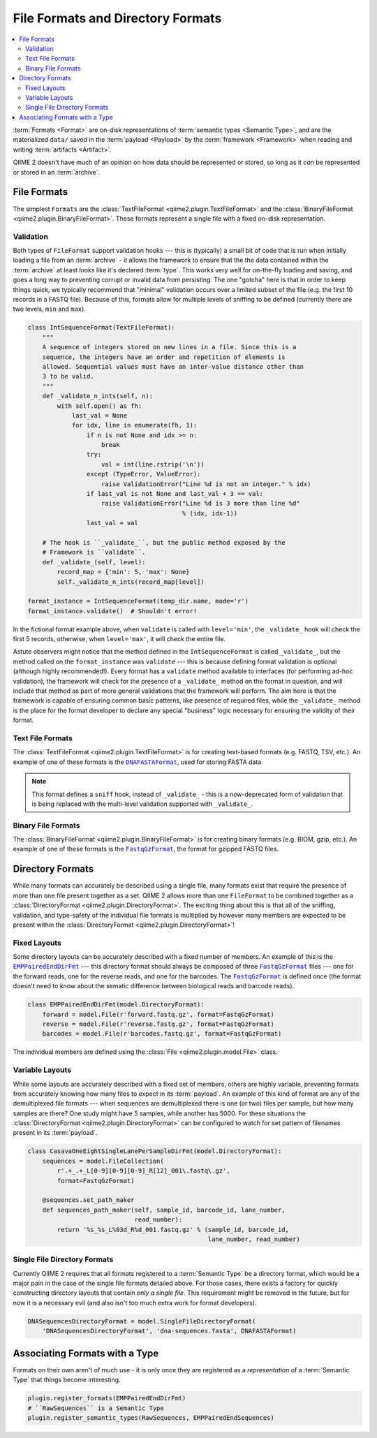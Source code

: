 File Formats and Directory Formats
==================================

.. contents::
   :local:

:term:`Formats <Format>` are on-disk representations of :term:`semantic types
<Semantic Type>`, and are the materialized ``data/`` saved in the
:term:`payload <Payload>` by the :term:`framework <Framework>` when reading and
writing :term:`artifacts <Artifact>`.

QIIME 2 doesn't have much of an opinion on how data should be represented or
stored, so long as it *can* be represented or stored in an :term:`archive`.

File Formats
------------

The simplest ``Formats`` are the :class:`TextFileFormat
<qiime2.plugin.TextFileFormat>` and the :class:`BinaryFileFormat
<qiime2.plugin.BinaryFileFormat>`. These formats represent a single file with a
fixed on-disk representation.

Validation
..........

Both types of ``FileFormat`` support validation hooks --- this is (typically) a
small bit of code that is run when initially loading a file from an
:term:`archive` - it allows the framework to ensure that the the data contained
within the :term:`archive` at least *looks* like it's declared :term:`type`.
This works very well for on-the-fly loading and saving, and goes a long way to
preventing corrupt or invalid data from persisting. The one "gotcha" here is
that in order to keep things quick, we typically recommend that "minimal"
validation occurs over a limited subset of the file (e.g. the first 10 records
in a FASTQ file). Because of this, formats allow for multiple levels of
sniffing to be defined (currently there are two levels, ``min`` and ``max``).

.. code-block:: python

   class IntSequenceFormat(TextFileFormat):
       """
       A sequence of integers stored on new lines in a file. Since this is a
       sequence, the integers have an order and repetition of elements is
       allowed. Sequential values must have an inter-value distance other than
       3 to be valid.
       """
       def _validate_n_ints(self, n):
           with self.open() as fh:
               last_val = None
               for idx, line in enumerate(fh, 1):
                   if n is not None and idx >= n:
                       break
                   try:
                       val = int(line.rstrip('\n'))
                   except (TypeError, ValueError):
                       raise ValidationError("Line %d is not an integer." % idx)
                   if last_val is not None and last_val + 3 == val:
                       raise ValidationError("Line %d is 3 more than line %d"
                                             % (idx, idx-1))
                   last_val = val

       # The hook is ``_validate_``, but the public method exposed by the
       # Framework is ``validate``.
       def _validate_(self, level):
           record_map = {'min': 5, 'max': None}
           self._validate_n_ints(record_map[level])

   format_instance = IntSequenceFormat(temp_dir.name, mode='r')
   format_instance.validate()  # Shouldn't error!

In the fictional format example above, when ``validate`` is called with
``level='min'``, the ``_validate_`` hook will check the first 5 records,
otherwise, when ``level='max'``, it will check the entire file.

Astute observers might notice that the method defined in the
``IntSequenceFormat`` is called ``_validate_``, but the method called on the
``format_instance`` was ``validate`` --- this is because defining format
validation is optional (although highly recommended!).  Every format has a
``validate`` method available to interfaces (for performing ad-hoc validation),
the framework will check for the presence of a ``_validate_`` method on the
format in question, and will include that method as part of more general
validations that the framework will perform. The aim here is that the framework
is capable of ensuring common basic patterns, like presence of required files,
while the ``_validate_`` method is the place for the format developer to
declare any special "business" logic necessary for ensuring the validity of
their format.

Text File Formats
.................

The :class:`TextFileFormat <qiime2.plugin.TextFileFormat>` is for creating
text-based formats (e.g. FASTQ, TSV, etc.). An example of one of these formats
is the |DNAFASTAFormat|_, used for storing FASTA data.

.. note:: This format defines a ``sniff`` hook, instead of ``_validate_`` -
   this is a now-deprecated form of validation that is being replaced with the
   multi-level validation supported with ``_validate_``.

Binary File Formats
...................

The :class:`BinaryFileFormat <qiime2.plugin.BinaryFileFormat>` is for creating
binary formats (e.g. BIOM, gzip, etc.). An example of one of these formats is
the |FastqGzFormat|_, the format for gzipped FASTQ files.

Directory Formats
-----------------

While many formats can accurately be described using a single file, many
formats exist that require the presence of more than one file present together
as a set.  QIIME 2 allows more than one ``FileFormat`` to be combined together
as a :class:`DirectoryFormat <qiime2.plugin.DirectoryFormat>`. The exciting
thing about this is that all of the sniffing, validation, and type-safety of
the individual file formats is multiplied by however many members are expected
to be present within the :class:`DirectoryFormat
<qiime2.plugin.DirectoryFormat>`!

Fixed Layouts
..............

Some directory layouts can be accurately described with a fixed number of
members. An example of this is the |EMPPairedEndDirFmt|_ --- this directory
format should always be composed of three |FastqGzFormat|_ files --- one for
the forward reads, one for the reverse reads, and one for the barcodes.  The
|FastqGzFormat|_ is defined once (the format doesn't need to know about the
sematic difference between biological reads and barcode reads).

.. code-block:: python

   class EMPPairedEndDirFmt(model.DirectoryFormat):
       forward = model.File(r'forward.fastq.gz', format=FastqGzFormat)
       reverse = model.File(r'reverse.fastq.gz', format=FastqGzFormat)
       barcodes = model.File(r'barcodes.fastq.gz', format=FastqGzFormat)

The individual members are defined using the :class:`File
<qiime2.plugin.model.File>` class.

Variable Layouts
................

While some layouts are accurately described with a fixed set of members, others
are highly variable, preventing formats from accurately knowing how many files
to expect in its :term:`payload`. An example of this kind of format are any of
the demultiplexed file formats --- when sequences are demultiplexed there is
one (or two) files per sample, but how many samples are there? One study might
have 5 samples, while another has 5000. For these situations the
:class:`DirectoryFormat <qiime2.plugin.DirectoryFormat>` can be configured to
watch for set pattern of filenames present in its :term:`payload`.

.. code-block:: python

   class CasavaOneEightSingleLanePerSampleDirFmt(model.DirectoryFormat):
       sequences = model.FileCollection(
           r'.+_.+_L[0-9][0-9][0-9]_R[12]_001\.fastq\.gz',
           format=FastqGzFormat)

       @sequences.set_path_maker
       def sequences_path_maker(self, sample_id, barcode_id, lane_number,
                                read_number):
           return '%s_%s_L%03d_R%d_001.fastq.gz' % (sample_id, barcode_id,
                                                    lane_number, read_number)

Single File Directory Formats
.............................

Currently QIIME 2 requires that all formats registered to a :term:`Semantic
Type` be a directory format, which would be a major pain in the case of the
single file formats detailed above. For those cases, there exists a factory for
quickly constructing directory layouts that contain *only a single file*. This
requirement might be removed in the future, but for now it is a necessary evil
(and also isn't too much extra work for format developers).

.. code-block:: python

   DNASequencesDirectoryFormat = model.SingleFileDirectoryFormat(
       'DNASequencesDirectoryFormat', 'dna-sequences.fasta', DNAFASTAFormat)

Associating Formats with a Type
-------------------------------

Formats on their own aren't of much use - it is only once they are registered
as a *representation* of a :term:`Semantic Type` that things become
interesting.

.. code-block:: python

   plugin.register_formats(EMPPairedEndDirFmt)
   # ``RawSequences`` is a Semantic Type
   plugin.register_semantic_types(RawSequences, EMPPairedEndSequences)

.. |DNAFASTAFormat| replace:: ``DNAFASTAFormat``
.. _`DNAFASTAFormat`: https://github.com/qiime2/q2-types/blob/master/q2_types/feature_data/_format.py#L133
.. |FastqGzFormat| replace:: ``FastqGzFormat``
.. _`FastqGzFormat`: https://github.com/qiime2/q2-types/blob/master/q2_types/per_sample_sequences/_format.py#L106
.. |EMPPairedEndDirFmt| replace:: ``EMPPairedEndDirFmt``
.. _`EMPPairedEndDirFmt`: https://github.com/qiime2/q2-demux/blob/master/q2_demux/_format.py
